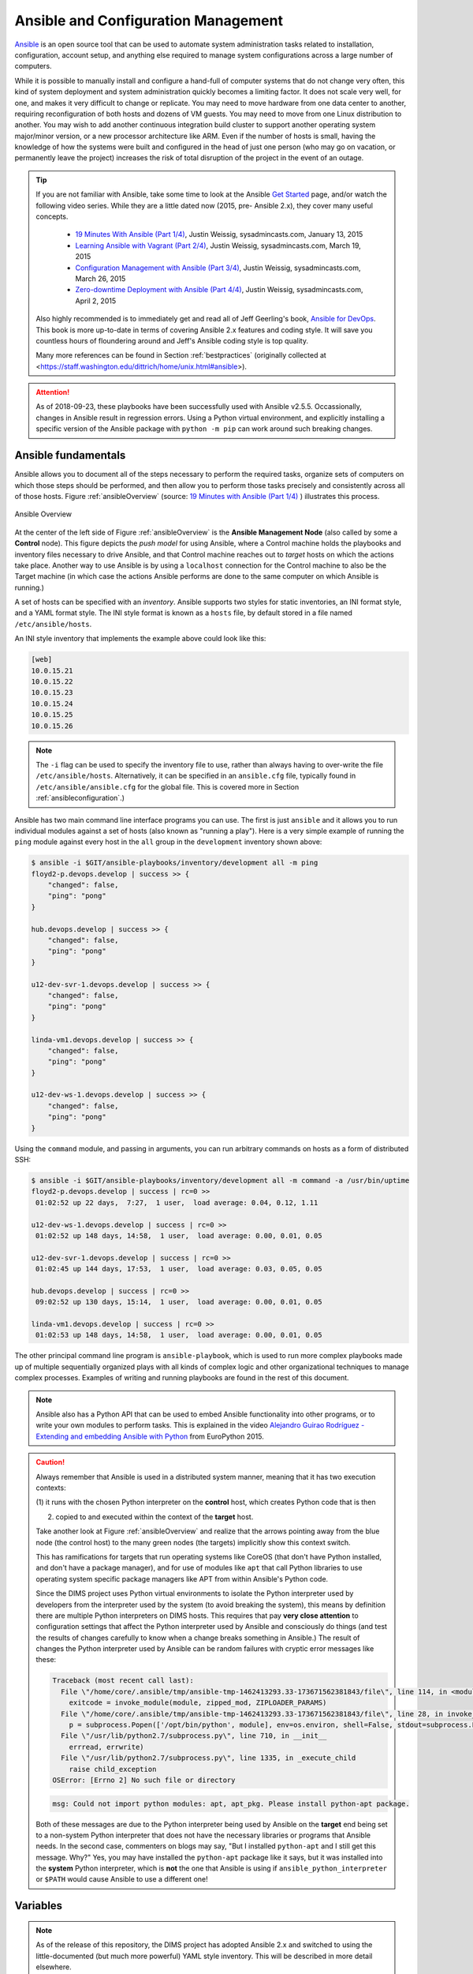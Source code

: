 .. _ansibleintro:

Ansible and Configuration Management
====================================

`Ansible`_ is an open source tool that can be used to automate system
administration tasks related to installation, configuration, account setup, and
anything else required to manage system configurations across a large number of
computers.

While it is possible to manually install and configure a hand-full of
computer systems that do not change very often, this kind of system
deployment and system administration quickly becomes a limiting factor. It
does not scale very well, for one, and makes it very difficult to change
or replicate. You may need to move hardware from one data center to another,
requiring reconfiguration of both hosts and dozens of VM guests. You may
need to move from one Linux distribution to another. You may wish to add
another continuous integration build cluster to support another operating
system major/minor version, or a new processor architecture like ARM.
Even if the number of hosts is small, having the knowledge of how the
systems were built and configured in the head of just one person (who
may go on vacation, or permanently leave the project) increases the
risk of total disruption of the project in the event of an outage.

.. tip::

   If you are not familiar with Ansible, take some time to look at
   the Ansible `Get Started`_ page, and/or watch the following
   video series. While they are a little dated now (2015, pre-
   Ansible 2.x), they cover many useful concepts.

       + `19 Minutes With Ansible (Part 1/4)`_, Justin Weissig, sysadmincasts.com, January 13, 2015
       + `Learning Ansible with Vagrant (Part 2/4)`_, Justin Weissig, sysadmincasts.com, March 19, 2015
       + `Configuration Management with Ansible (Part 3/4)`_, Justin Weissig, sysadmincasts.com, March 26, 2015
       + `Zero-downtime Deployment with Ansible (Part 4/4)`_, Justin Weissig, sysadmincasts.com, April 2, 2015

   Also highly recommended is to immediately get and read all of Jeff
   Geerling's book, `Ansible for DevOps`_. This book is more up-to-date in
   terms of covering Ansible 2.x features and coding style. It will save you
   countless hours of floundering around and Jeff's Ansible coding style is top
   quality.

   Many more references can be found in Section :ref:`bestpractices` (originally
   collected at <https://staff.washington.edu/dittrich/home/unix.html#ansible>).

..

.. _Get Started: https://www.ansible.com/get-started
.. _19 Minutes With Ansible (Part 1/4): https://sysadmincasts.com/episodes/43-19-minutes-with-ansible-part-1-4
.. _Learning Ansible with Vagrant (Part 2/4): https://sysadmincasts.com/episodes/45-learning-ansible-with-vagrant-part-2-4
.. _Configuration Management with Ansible (Part 3/4): https://sysadmincasts.com/episodes/46-configuration-management-with-ansible-part-3-4
.. _Zero-downtime Deployment with Ansible (Part 4/4): https://sysadmincasts.com/episodes/47-zero-downtime-deployments-with-ansible-part-4-4
.. _Ansible section: https://staff.washington.edu/dittrich/home/unix.html#ansible

.. attention::

   As of 2018-09-23, these playbooks have been successfully used with
   Ansible v2.5.5. Occassionally, changes in Ansible result in regression
   errors. Using a Python virtual environment, and explicitly installing
   a specific version of the Ansible package with ``python -m pip`` can
   work around such breaking changes.

..

.. _ansiblefundamentals:

Ansible fundamentals
--------------------

Ansible allows you to document all of the steps necessary to perform the
required tasks, organize sets of computers on which those steps should
be performed, and then allow you to perform those tasks precisely and
consistently across all of those hosts.  Figure :ref:`ansibleOverview`
(source: `19 Minutes with Ansible (Part 1/4)`_ ) illustrates this process.

.. _ansibleOverview:

.. figure:: images/ansible-overview.png
    :width: 90%
    :align: center

    Ansible Overview

..

At the center of the left side of Figure :ref:`ansibleOverview` is the
**Ansible Management Node** (also called by some a **Control** node). This
figure depicts the *push model* for using Ansible, where a Control machine
holds the playbooks and inventory files necessary to drive Ansible, and that
Control machine reaches out to *target* hosts on which the actions take place.
Another way to use Ansible is by using a ``localhost`` connection for the
Control machine to also be the Target machine (in which case the actions
Ansible performs are done to the same computer on which Ansible is running.)

A set of hosts can be specified with an *inventory*. Ansible supports two
styles for static inventories, an INI format style, and a YAML format style.
The INI style format is known as a ``hosts`` file, by default stored in a file
named ``/etc/ansible/hosts``.

An INI style inventory that implements the example above could look like this:

.. code-block:: yaml

    [web]
    10.0.15.21
    10.0.15.22
    10.0.15.23
    10.0.15.24
    10.0.15.25
    10.0.15.26

..

.. note::

    The ``-i`` flag can be used to specify the inventory file to use,
    rather than always having to over-write the file ``/etc/ansible/hosts``.
    Alternatively, it can be specified in an ``ansible.cfg`` file,
    typically found in ``/etc/ansible/ansible.cfg`` for the global
    file. This is covered more in Section :ref:`ansibleconfiguration`.)

..

Ansible has two main command line interface programs you can use. The
first is just ``ansible`` and it allows you to run individual modules
against a set of hosts (also known as "running a play"). Here is a
very simple example of running the ``ping`` module against every
host in the ``all`` group in the ``development`` inventory shown
above:

.. code-block:: none

    $ ansible -i $GIT/ansible-playbooks/inventory/development all -m ping
    floyd2-p.devops.develop | success >> {
        "changed": false,
        "ping": "pong"
    }

    hub.devops.develop | success >> {
        "changed": false,
        "ping": "pong"
    }

    u12-dev-svr-1.devops.develop | success >> {
        "changed": false,
        "ping": "pong"
    }

    linda-vm1.devops.develop | success >> {
        "changed": false,
        "ping": "pong"
    }

    u12-dev-ws-1.devops.develop | success >> {
        "changed": false,
        "ping": "pong"
    }

..

Using the ``command`` module, and passing in arguments, you can run arbitrary
commands on hosts as a form of distributed SSH:

.. code-block:: none

    $ ansible -i $GIT/ansible-playbooks/inventory/development all -m command -a /usr/bin/uptime
    floyd2-p.devops.develop | success | rc=0 >>
     01:02:52 up 22 days,  7:27,  1 user,  load average: 0.04, 0.12, 1.11

    u12-dev-ws-1.devops.develop | success | rc=0 >>
     01:02:52 up 148 days, 14:58,  1 user,  load average: 0.00, 0.01, 0.05

    u12-dev-svr-1.devops.develop | success | rc=0 >>
     01:02:45 up 144 days, 17:53,  1 user,  load average: 0.03, 0.05, 0.05

    hub.devops.develop | success | rc=0 >>
     09:02:52 up 130 days, 15:14,  1 user,  load average: 0.00, 0.01, 0.05

    linda-vm1.devops.develop | success | rc=0 >>
     01:02:53 up 148 days, 14:58,  1 user,  load average: 0.00, 0.01, 0.05

..

The other principal command line program is ``ansible-playbook``, which is used
to run more complex playbooks made up of multiple sequentially organized plays
with all kinds of complex logic and other organizational techniques to manage
complex processes.  Examples of writing and running playbooks are found in the
rest of this document.

.. note::

   Ansible also has a Python API that can be used to embed Ansible
   functionality into other programs, or to write your own modules to perform
   tasks.  This is explained in the video `Alejandro Guirao Rodríguez -
   Extending and embedding Ansible with Python`_ from EuroPython 2015.

..

.. caution::

   Always remember that Ansible is used in a distributed system manner,
   meaning that it has two execution contexts:

   (1) it runs with the chosen Python interpreter on the **control** host,
   which creates Python code that is then

   (2) copied to and executed within the context of the **target** host.

   Take another look at Figure :ref:`ansibleOverview` and realize that the
   arrows pointing away from the blue node (the control host) to the many green
   nodes (the targets) implicitly show this context switch.

   This has ramifications for targets that run operating systems like CoreOS
   (that don't have Python installed, and don't have a package manager), and
   for use of modules like ``apt`` that call Python libraries to use operating
   system specific package managers like APT from within Ansible's Python code.

   Since the DIMS project uses Python virtual environments to isolate
   the Python interpreter used by developers from the interpreter used
   by the system (to avoid breaking the system), this means by definition
   there are multiple Python interpreters on DIMS hosts. This requires
   that pay **very close attention** to configuration settings that affect
   the Python interpreter used by Ansible and consciously do things (and
   test the results of changes carefully to know when a change breaks
   something in Ansible.) The result of changes the Python interpreter used by
   Ansible can be random failures with cryptic error messages like these:

   .. code-block:: none

       Traceback (most recent call last):
         File \"/home/core/.ansible/tmp/ansible-tmp-1462413293.33-173671562381843/file\", line 114, in <module>
           exitcode = invoke_module(module, zipped_mod, ZIPLOADER_PARAMS)
         File \"/home/core/.ansible/tmp/ansible-tmp-1462413293.33-173671562381843/file\", line 28, in invoke_module
           p = subprocess.Popen(['/opt/bin/python', module], env=os.environ, shell=False, stdout=subprocess.PIPE, stderr=subprocess.PIPE, stdin=subprocess.PIPE)
         File \"/usr/lib/python2.7/subprocess.py\", line 710, in __init__
           errread, errwrite)
         File \"/usr/lib/python2.7/subprocess.py\", line 1335, in _execute_child
           raise child_exception
       OSError: [Errno 2] No such file or directory

   ..

   .. code-block:: none

       msg: Could not import python modules: apt, apt_pkg. Please install python-apt package.

   ..

   Both of these messages are due to the Python interpreter being used by Ansible
   on the **target** end being set to a non-system Python interpreter that does
   not have the necessary libraries or programs that Ansible needs. In the
   second case, commenters on blogs may say, "But I installed ``python-apt``
   and I still get this message. Why?" Yes, you may have installed the
   ``python-apt`` package like it says, but it was installed into the
   **system** Python interpreter, which is **not** the one that Ansible is
   using if ``ansible_python_interpreter`` or ``$PATH`` would cause Ansible to
   use a different one!

..

.. _ansibleVariables:

Variables
---------

.. note::

    As of the release of this repository, the DIMS project has adopted Ansible 2.x
    and switched to using the little-documented (but much more powerful) YAML style
    inventory. This will be described in more detail elsewhere.

..

.. TODO(dittrich): Put in a link to where YAML inventory is described.

Ansible playbooks are general rules and steps for performing actions.
These actions can be selected using logic ("If this is Redhat, do ``A``, but if
it is Ubuntu, do ``B``"), or by using `Jinja templating`_ to apply variables to
a generic template file, resulting in specific contents customized for a given host.

.. _Jinja templating: http://jinja.pocoo.org

Some of these variables (known as "facts") are set by Ansible when it first
starts to run on a target host, while others are defined in files that
accompany playbooks and inventories.  You can see the dictionary of
``ansible_facts`` for a given system using Ansible's ``setup`` module:

.. code-block:: none

    $ ansible -m setup localhost -c local
    localhost | success >> {
        "ansible_facts": {
            "ansible_all_ipv4_addresses": [
                "172.17.0.1",
                "10.88.88.5",
                "192.168.0.100",
                "10.86.86.7"
            ],
            "ansible_all_ipv6_addresses": [
                "fe80::d253:49ff:fed7:9ebd"
            ],
            "ansible_architecture": "x86_64",
            "ansible_bios_date": "01/29/2015",
            "ansible_bios_version": "A13",
            "ansible_cmdline": {
                "BOOT_IMAGE": "/vmlinuz-3.16.0-30-generic",
                "quiet": true,
                "ro": true,
                "root": "/dev/mapper/hostname_vg-root_lv",
                "splash": true,
                "vt.handoff": "7"
            },
            "ansible_date_time": {
                "date": "2016-03-10",
                "day": "10",
                "epoch": "1457653607",
                "hour": "15",
                "iso8601": "2016-03-10T23:46:47Z",
                "iso8601_micro": "2016-03-10T23:46:47.246903Z",
                "minute": "46",
                "month": "03",
                "second": "47",
                "time": "15:46:47",
                "tz": "PST",
                "tz_offset": "-0800",
                "weekday": "Thursday",
                "year": "2016"
            },
            "ansible_default_ipv4": {
                "address": "192.168.0.100",
                "alias": "wlan0",
                "gateway": "192.168.0.1",
                "interface": "wlan0",
                "macaddress": "d0:53:49:d7:9e:bd",
                "mtu": 1500,
                "netmask": "255.255.255.0",
                "network": "192.168.0.0",
                "type": "ether"
            },
            "ansible_default_ipv6": {},
            "ansible_devices": {
                "sda": {
                    "holders": [],
                    "host": "SATA controller: Intel Corporation 8 Series...",
                    "model": "ST1000LM014-1EJ1",
                    "partitions": {
                        "sda1": {
                            "sectors": "997376",
                            "sectorsize": 512,
                            "size": "487.00 MB",
                            "start": "2048"
                        },
                        "sda2": {
                            "sectors": "2",
                            "sectorsize": 512,
                            "size": "1.00 KB",
                            "start": "1001470"
                        },
                        "sda5": {
                            "sectors": "1952522240",
                            "sectorsize": 512,
                            "size": "931.04 GB",
                            "start": "1001472"
                        }
                    },
                    "removable": "0",
                    "rotational": "1",
                    "scheduler_mode": "deadline",
                    "sectors": "1953525168",
                    "sectorsize": "4096",
                    "size": "7.28 TB",
                    "support_discard": "0",
                    "vendor": "ATA"
                },
                "sr0": {
                    "holders": [],
                    "host": "SATA controller: Intel Corporation 8 Series...",
                    "model": "DVD-ROM SU-108GB",
                    "partitions": {},
                    "removable": "1",
                    "rotational": "1",
                    "scheduler_mode": "deadline",
                    "sectors": "2097151",
                    "sectorsize": "512",
                    "size": "1024.00 MB",
                    "support_discard": "0",
                    "vendor": "TSSTcorp"
                }
            },
            "ansible_distribution": "Ubuntu",
            "ansible_distribution_major_version": "14",
            "ansible_distribution_release": "trusty",
            "ansible_distribution_version": "14.04",
            "ansible_docker0": {
                "active": false,
                "device": "docker0",
                "id": "8000.0242a37d17a7",
                "interfaces": [],
                "ipv4": {
                    "address": "172.17.0.1",
                    "netmask": "255.255.0.0",
                    "network": "172.17.0.0"
                },
                "macaddress": "02:42:a3:7d:17:a7",
                "mtu": 1500,
                "promisc": false,
                "stp": false,
                "type": "bridge"
            },
            "ansible_domain": "",
            "ansible_env": {
                "BASE": "bash",
                "BYOBU_ACCENT": "#75507B",
                "BYOBU_BACKEND": "tmux",
                "BYOBU_CHARMAP": "UTF-8",
                "BYOBU_CONFIG_DIR": "/home/dittrich/.byobu",
                "BYOBU_DARK": "#333333",
                "BYOBU_DATE": "%Y-%m-%d ",
                "BYOBU_DISTRO": "Ubuntu",
                "BYOBU_HIGHLIGHT": "#DD4814",
                "BYOBU_LIGHT": "#EEEEEE",
                "BYOBU_PAGER": "sensible-pager",
                "BYOBU_PREFIX": "/usr",
                "BYOBU_PYTHON": "python3",
                "BYOBU_READLINK": "readlink",
                "BYOBU_RUN_DIR": "/dev/shm/byobu-dittrich-0R38I1Mb",
                "BYOBU_SED": "sed",
                "BYOBU_TIME": "%H:%M:%S",
                "BYOBU_TTY": "/dev/pts/24",
                "BYOBU_ULIMIT": "ulimit",
                "BYOBU_WINDOW_NAME": "-",
                "CFG": "/opt/dims/nas/scd",
                "CLUTTER_IM_MODULE": "xim",
                "COLORTERM": "gnome-terminal",
                "COMMAND": "",
                "COMPIZ_BIN_PATH": "/usr/bin/",
                "COMPIZ_CONFIG_PROFILE": "ubuntu",
                "CONSUL_LEADER": "10.142.29.116",
                "DBUS_SESSION_BUS_ADDRESS": "unix:abstract=/tmp/dbus-sYbG5zmdUA",
                "DEBUG": "0",
                "DEFAULTS_PATH": "/usr/share/gconf/ubuntu.default.path",
                "DESKTOP_SESSION": "ubuntu",
                "DIMS": "/opt/dims",
                "DIMS_REV": "unspecified",
                "DIMS_VERSION": "1.6.129 (dims-ci-utils)",
                "DISPLAY": ":0",
                "GDMSESSION": "ubuntu",
                "GDM_LANG": "en_US",
                "GIT": "/home/dittrich/dims/git",
                "GNOME_DESKTOP_SESSION_ID": "this-is-deprecated",
                "GNOME_KEYRING_CONTROL": "/run/user/1004/keyring-7kI0rA",
                "GNOME_KEYRING_PID": "2524",
                "GPG_AGENT_INFO": "/run/user/1004/keyring-7kI0rA/gpg:0:1",
                "GTK_IM_MODULE": "ibus",
                "GTK_MODULES": "overlay-scrollbar:unity-gtk-module",
                "HOME": "/home/dittrich",
                "IM_CONFIG_PHASE": "1",
                "INSTANCE": "",
                "JOB": "dbus",
                "LANG": "C",
                "LANGUAGE": "en_US",
                "LC_CTYPE": "C",
                "LESSCLOSE": "/usr/bin/lesspipe %s %s",
                "LESSOPEN": "| /usr/bin/lesspipe %s",
                "LOGNAME": "dittrich",
                "LS_COLORS": "rs=0:di=01;34:ln=01;36:mh=00:pi=40;33:a....",
                "MANDATORY_PATH": "/usr/share/gconf/ubuntu.mandatory.path",
                "NAS": "/opt/dims/nas",
                "OLDPWD": "/home/dittrich",
                "OS": "Linux",
                "PATH": "/home/dittrich/dims/envs/dimsenv/bin:/home/di...",
                "PROGRAM": "/bin/bash",
                "PROJECT_HOME": "/home/dittrich/dims/devel",
                "PS1": "\\[\\033[1;34m\\][dimsenv]\\[\\e[0m\\] \\[\\03...",
                "PWD": "/vm/vagrant-run-devserver",
                "QT4_IM_MODULE": "xim",
                "QT_IM_MODULE": "ibus",
                "QT_QPA_PLATFORMTHEME": "appmenu-qt5",
                "RECIPIENTS": "dims-devops@...",
                "SELINUX_INIT": "YES",
                "SESSION": "ubuntu",
                "SESSIONTYPE": "gnome-session",
                "SESSION_MANAGER": "local/dimsdemo1:@/tmp/.ICE-unix/27...",
                "SHELL": "/bin/bash",
                "SHLVL": "3",
                "SSH_AUTH_SOCK": "/home/dittrich/.byobu/.ssh-agent",
                "STAT": "stat",
                "TERM": "screen-256color",
                "TEXTDOMAIN": "im-config",
                "TEXTDOMAINDIR": "/usr/share/locale/",
                "TMUX": "/tmp/tmux-1004/default,3276,1",
                "TMUX_PANE": "%16",
                "UPSTART_SESSION": "unix:abstract=/com/ubuntu/upstart-s...",
                "USER": "dittrich",
                "VERBOSE": "0",
                "VIRTUALENVWRAPPER_HOOK_DIR": "/home/dittrich/dims/envs",
                "VIRTUALENVWRAPPER_PROJECT_FILENAME": ".project",
                "VIRTUALENVWRAPPER_PYTHON": "/home/dittrich/dims/bin/python",
                "VIRTUALENVWRAPPER_SCRIPT": "/home/dittrich/dims/bin/vir...",
                "VIRTUALENVWRAPPER_WORKON_CD": "1",
                "VIRTUAL_ENV": "/home/dittrich/dims/envs/dimsenv",
                "VTE_VERSION": "3409",
                "WINDOWID": "23068683",
                "WORKON_HOME": "/home/dittrich/dims/envs",
                "XAUTHORITY": "/home/dittrich/.Xauthority",
                "XDG_CONFIG_DIRS": "/etc/xdg/xdg-ubuntu:/usr/share/upstar...",
                "XDG_CURRENT_DESKTOP": "Unity",
                "XDG_DATA_DIRS": "/usr/share/ubuntu:/usr/share/gnome:/usr...",
                "XDG_GREETER_DATA_DIR": "/var/lib/lightdm-data/dittrich",
                "XDG_MENU_PREFIX": "gnome-",
                "XDG_RUNTIME_DIR": "/run/user/1004",
                "XDG_SEAT": "seat0",
                "XDG_SEAT_PATH": "/org/freedesktop/DisplayManager/Seat0",
                "XDG_SESSION_ID": "c2",
                "XDG_SESSION_PATH": "/org/freedesktop/DisplayManager/Session0",
                "XDG_VTNR": "7",
                "XMODIFIERS": "@im=ibus",
                "_": "/home/dittrich/dims/envs/dimsenv/bin/ansible"
            },
            "ansible_eth0": {
                "active": false,
                "device": "eth0",
                "macaddress": "34:e6:d7:72:0d:b0",
                "module": "e1000e",
                "mtu": 1500,
                "promisc": false,
                "type": "ether"
            },
            "ansible_form_factor": "Laptop",
            "ansible_fqdn": "dimsdemo1",
            "ansible_hostname": "dimsdemo1",
            "ansible_interfaces": [
                "docker0",
                "tun88",
                "lo",
                "tun0",
                "wlan0",
                "vboxnet2",
                "vboxnet0",
                "vboxnet1",
                "eth0"
            ],
            "ansible_kernel": "3.16.0-30-generic",
            "ansible_lo": {
                "active": true,
                "device": "lo",
                "ipv4": {
                    "address": "127.0.0.1",
                    "netmask": "255.0.0.0",
                    "network": "127.0.0.0"
                },
                "ipv6": [
                    {
                        "address": "::1",
                        "prefix": "128",
                        "scope": "host"
                    }
                ],
                "mtu": 65536,
                "promisc": false,
                "type": "loopback"
            },
            "ansible_lsb": {
                "codename": "trusty",
                "description": "Ubuntu 14.04.3 LTS",
                "id": "Ubuntu",
                "major_release": "14",
                "release": "14.04"
            },
            "ansible_machine": "x86_64",
            "ansible_memfree_mb": 2261,
            "ansible_memtotal_mb": 15988,
            "ansible_mounts": [
                {
                    "device": "/dev/mapper/hostname_vg-root_lv",
                    "fstype": "ext4",
                    "mount": "/",
                    "options": "rw,errors=remount-ro",
                    "size_available": 859396513792,
                    "size_total": 982859030528
                },
                {
                    "device": "/dev/sda1",
                    "fstype": "ext3",
                    "mount": "/boot",
                    "options": "rw",
                    "size_available": 419035136,
                    "size_total": 486123520
                }
            ],
            "ansible_nodename": "dimsdemo1",
            "ansible_os_family": "Debian",
            "ansible_pkg_mgr": "apt",
            "ansible_processor": [
                "Intel(R) Core(TM) i7-4710MQ CPU @ 2.50GHz",
                "Intel(R) Core(TM) i7-4710MQ CPU @ 2.50GHz",
                "Intel(R) Core(TM) i7-4710MQ CPU @ 2.50GHz",
                "Intel(R) Core(TM) i7-4710MQ CPU @ 2.50GHz",
                "Intel(R) Core(TM) i7-4710MQ CPU @ 2.50GHz",
                "Intel(R) Core(TM) i7-4710MQ CPU @ 2.50GHz",
                "Intel(R) Core(TM) i7-4710MQ CPU @ 2.50GHz",
                "Intel(R) Core(TM) i7-4710MQ CPU @ 2.50GHz"
            ],
            "ansible_processor_cores": 4,
            "ansible_processor_count": 1,
            "ansible_processor_threads_per_core": 2,
            "ansible_processor_vcpus": 8,
            "ansible_product_name": "Precision M4800",
            "ansible_product_serial": "NA",
            "ansible_product_uuid": "NA",
            "ansible_product_version": "01",
            "ansible_python_version": "2.7.6",
            "ansible_selinux": false,
            "ansible_ssh_host_key_dsa_public": "AAAA...==",
            "ansible_ssh_host_key_ecdsa_public": "AA...==",
            "ansible_ssh_host_key_rsa_public": "AAAA...",
            "ansible_swapfree_mb": 975,
            "ansible_swaptotal_mb": 975,
            "ansible_system": "Linux",
            "ansible_system_vendor": "Dell Inc.",
            "ansible_tun0": {
                "active": true,
                "device": "tun0",
                "ipv4": {
                    "address": "10.86.86.7",
                    "netmask": "255.255.255.0",
                    "network": "10.86.86.0"
                },
                "mtu": 1500,
                "promisc": false
            },
            "ansible_tun88": {
                "active": true,
                "device": "tun88",
                "ipv4": {
                    "address": "10.88.88.5",
                    "netmask": "255.255.255.0",
                    "network": "10.88.88.0"
                },
                "mtu": 1500,
                "promisc": false
            },
            "ansible_user_id": "dittrich",
            "ansible_userspace_architecture": "x86_64",
            "ansible_userspace_bits": "64",
            "ansible_vboxnet0": {
                "active": false,
                "device": "vboxnet0",
                "macaddress": "0a:00:27:00:00:00",
                "mtu": 1500,
                "promisc": false,
                "type": "ether"
            },
            "ansible_vboxnet1": {
                "active": false,
                "device": "vboxnet1",
                "macaddress": "0a:00:27:00:00:01",
                "mtu": 1500,
                "promisc": false,
                "type": "ether"
            },
            "ansible_vboxnet2": {
                "active": false,
                "device": "vboxnet2",
                "macaddress": "0a:00:27:00:00:02",
                "mtu": 1500,
                "promisc": false,
                "type": "ether"
            },
            "ansible_virtualization_role": "host",
            "ansible_virtualization_type": "kvm",
            "ansible_wlan0": {
                "active": true,
                "device": "wlan0",
                "ipv4": {
                    "address": "192.168.0.100",
                    "netmask": "255.255.255.0",
                    "network": "192.168.0.0"
                },
                "ipv6": [
                    {
                        "address": "fe80::d253:49ff:fed7:9ebd",
                        "prefix": "64",
                        "scope": "link"
                    }
                ],
                "macaddress": "d0:53:49:d7:9e:bd",
                "module": "wl",
                "mtu": 1500,
                "promisc": false,
                "type": "ether"
            },
            "module_setup": true
        },
        "changed": false
    }

..

Other variables are added from variables files found in ``defaults/`` and
``vars/`` directories in a role, from ``group_vars/``, from ``host_vars/``,
from ``vars`` listed in a playbook, and from the command line with the ``-e``
flag.

You can run playbooks using the ``ansible-playbook`` command directly,
by using a DIMS wrapper script (``dims.ansible-playbook``) which allows
you to run playbooks, tasks, or roles by name, or via the
``dimscli`` Python CLI program.

.. caution::

   As a general rule, interrupting ``ansible-playbook`` with CTRL-C in the
   middle of a playbook run is a Bad Idea. The reason for this is that
   some playbooks will disable a service temporarily and notify a handler
   to restart the service at the end of the playbook run, or may successfully
   change only some configuration files (leaving the ones that would have
   been changed had the CTRL-C not been issued), either of which can leave
   the system in an inconsistent and/or potentially inoperable state.

   It is best to test playbooks on Vagrant hosts that are not critical if
   they are accidentally rendered inoperable rather than getting into an
   emergency debugging situation with a "production" server. If testing
   with a "live" system, having an active SSH terminal session as a
   fallback for local access helps, but not always. Be aware of this
   risk and act accordingly!

..

.. _ansibleconfiguration:

Configuration and Customization of ``ansible`` and ``ansible-playbook``
-----------------------------------------------------------------------

Like any good Unix program, you can use a global or local `Configuration
file` to customize default settings and/or program behavior. Ansible
provides the following alternatives:

* ``ANSIBLE_CONFIG`` (an environment variable)
* ``ansible.cfg`` (in the current directory)
* ``.ansible.cfg`` (in the home directory)
* ``/etc/ansible/ansible.cfg``

.. _Configuration file: http://docs.ansible.com/ansible/intro_configuration.html

There are many reasons why this configuration customization is useful. The
following subsections describe some.

.. caution::

   Keep in mind that one or more of these configuration files may exist on a
   host causing Ansible to potentially behave differently than expected between
   different accounts, different systems, etc. If something appears to not
   work the way you expected, look for these files and see how they are set,
   add extra levels of verbosity with additional ``-v`` flags, or otherwise
   check how Ansible is being configured to work within scripts that
   run ``ansible`` or ``ansible-playbook``.

   To determine which one of these files might be used in a given working
   directory, you can use the following loop to show which file or files
   may exist:

   .. code-block:: none

      $ pwd
      /home/dittrich/dims/git/ansible-playbooks
      $ for f in $ANSIBLE_CONFIG ansible.cfg ~/.ansible.cfg /etc/ansible/ansible.cfg; \
      do [ -f $f ] && echo $f exists; done
      /etc/ansible/ansible.cfg exists

      $ cp /etc/ansible.cfg myconfig.cfg
      $ vi myconfig.cfg
        [ ... ]
      $ ANSIBLE_CONFIG=myconfig.cfg
      $ for f in $ANSIBLE_CONFIG ansible.cfg ~/.ansible.cfg /etc/ansible/ansible.cfg; \
      do [ -f $f ] && echo $f exists; done
      myconfig.cfg exists
      /etc/ansible/ansible.cfg exists

   ..

..

Controlling account, SSH port, etc.
~~~~~~~~~~~~~~~~~~~~~~~~~~~~~~~~~~~

There are several parameters that affect SSH connections and
the number of simultaneous forked connections useful for accelerating
parallel execution of Ansible tasks across a hosts in an
inventory.  In the example here, we set the number of forks
to ``10``, the default sudo user to ``root``, the default
SSH port to ``8422`` and the transport mechanism to ``smart``:

.. code-block:: none
   :emphasize-lines: 18,20,23,24

    # config file for ansible -- http://ansible.com/
    # ==============================================

    # nearly all parameters can be overridden in ansible-playbook
    # or with command line flags. ansible will read ANSIBLE_CONFIG,
    # ansible.cfg in the current working directory, .ansible.cfg in
    # the home directory or /etc/ansible/ansible.cfg, whichever it
    # finds first

    [defaults]

    # some basic default values...

    #hostfile       = /etc/ansible/hosts
    #library        = /usr/share/ansible
    #remote_tmp     = $HOME/.ansible/tmp
    #pattern        = *
    forks          = 10
    #poll_interval  = 15
    sudo_user      = root
    #ask_sudo_pass = True
    #ask_pass      = True
    transport      = smart
    remote_port    = 8422
    module_lang    = C
     . . .

..

.. _fedoraproject:

Lessons from the Fedora Project Ansible Playbooks
-------------------------------------------------

One of the better models identified during the second year
of the DIMS Project was the Fedora Project's public
`ansible.git repo`_. The layout of their repo is described
in a `README`_ file.

The Fedora Project puts very little in individual `host_vars files`_
to store minimal host-specific settings for use in playbooks.
This will be examined here in the context of generating ``iptables`` rules
files from Jinja templates.

.. note::

   You can view all of the files in sequence using a Bash ``for`` loop,
   as follows:

   .. code-block:: bash

      $ cd ~/git/fedora-ansible/
      $ for f in inventory/host_vars/*
      > do
      > echo $f
      > echo "===================="
      > cat $f
      > echo "===================="
      > echo ""
      > done | less

   ..

   The output looks like this:

   .. code-block:: none

      inventory/host_vars/aarch64-02a.arm.fedoraproject.org
      ====================
      fas_client_groups: sysadmin-noc,sysadmin-releng

      kojipkgs_url: armpkgs.fedoraproject.org
      kojihub_url: arm.koji.fedoraproject.org/kojihub
      kojihub_scheme: https
      eth0_ip: 10.5.78.75
      gw: 10.5.78.254

      koji_server_url: "http://arm.koji.fedoraproject.org/kojihub"
      koji_weburl: "http://arm.koji.fedoraproject.org/koji"
      koji_topurl: "http://armpkgs.fedoraproject.org/"

      nfs_mount_opts: rw,hard,bg,intr,noatime,nodev,nosuid,nfsvers=3,rsize=32768,wsize=32768

      fedmsg_certs:
      - service: releng
        owner: root
        group: sysadmin-releng
        can_send:
        # pungi-koji stuff (ask dgilmore)
        - pungi.compose.phase.start
        - pungi.compose.phase.stop
        - pungi.compose.status.change
        - pungi.compose.createiso.targets
        - pungi.compose.createiso.imagefail
        - pungi.compose.createiso.imagedone

      ====================

      inventory/host_vars/aarch64-03a.arm.fedoraproject.org
      ====================
      ---
      eth0_ip: 10.5.78.80
      ====================

      inventory/host_vars/aarch64-04a.arm.fedoraproject.org
      ====================
      ---
      eth0_ip: 10.5.78.85
      ====================

      ...

    ..

..

Let's look at the file `noc01.phx2.fedoraproject.org`_, specifically
the blocks at lines 12-18.

.. note::

    The ``custom_rules`` array in this example was split into separate lines
    here for better readability, as is found in other files such as
    `db-fas01.phx2.fedoraproject.org`_. It is a single line in the original
    file (which is perfectly acceptable, though more difficult to read
    in a limited-column environment such as this documenation. The desire here
    was to show a file with all three of ``tcp_ports``, ``udp_ports``, and
    ``custom_rules`` variables, hence the cosmetic alteration.

..

.. code-block:: yaml
   :linenos:
   :emphasize-lines: 12-18

    ---
    nm: 255.255.255.0
    gw: 10.5.126.254
    dns: 10.5.126.21

    ks_url: http://10.5.126.23/repo/rhel/ks/kvm-rhel-7
    ks_repo: http://10.5.126.23/repo/rhel/RHEL7-x86_64/
    volgroup: /dev/vg_virthost
    vmhost: virthost17.phx2.fedoraproject.org
    datacenter: phx2

    tcp_ports: ['22', '80', '443', '67', '68']
    udp_ports: ['67','68','69']
    custom_rules: [
        '-A INPUT -p tcp -m tcp -s 192.168.1.20 --dport 5666 -j ACCEPT',
        '-A INPUT -p tcp -m tcp -s 10.5.126.13 --dport 873 -j ACCEPT',
        '-A INPUT -p tcp -m tcp -s 192.168.1.59 --dport 873 -j ACCEPT'
    ]

    eth0_ip: 10.5.126.41
    csi_relationship: |
        noc01 is the internal monitoring nagios instance to the phx datacenter.
        it is also the dhcp server serving all computing nodes

        * This host relies on:
        - the virthost it's hosted on (virthost17.phx2.fedoraproject.org)
        - FAS to authenticate users
        - VPN connectivity

        * Things that rely on this host:
        - Infrastructure team to be awair of the infra status. operations control process will fail
        - if this host is down, it will be difficult to know the status of infra and provide reactive/proactive support
        - if this host is down, dhcp/bootp leases/renew will fail. pxe booting will fail as well

..

.. _generating_iptables:

Generating ``iptables`` Rules from a Template
---------------------------------------------

.. note::

    Ansible suggests that Jinja templates use the extension ``.j2``, though
    Ansible will process the template regardless of whether it has an extension
    or not. The example ``iptables`` template used by the Fedora Project has
    no ``.j2`` extension, while the DIMS project uses the ``.j2`` extension
    to more easily locate Jinja template files using ``find . -name '*.j2'``
    or similar extension-based searching methods.

..

The template `roles/base/templates/iptables/iptables`_ (processed by
`roles/base/tasks/main.yml`_ as part of the `base
role`) provides a Jinja template for an ``iptables`` rule set.

.. note::

    The complete template file `roles/base/templates/iptables/iptables`_
    is over 100 lines. It is edited here to remove lines that are irrelevant
    to the discussion of Jinja templating.

..

.. Using "guess" successfully gets Jinja template syntax highlighting from Sphinx.

.. code-block:: guess
   :caption: Template for iptables rules
   :emphasize-lines: 56-61, 63-68, 70-75

    # {{ ansible_managed }}
    *filter
    :INPUT ACCEPT [0:0]
    :FORWARD ACCEPT [0:0]
    :OUTPUT ACCEPT [0:0]

    # allow ping and traceroute
    -A INPUT -p icmp -j ACCEPT

    # localhost is fine
    -A INPUT -i lo -j ACCEPT

    # Established connections allowed
    -A INPUT -m state --state RELATED,ESTABLISHED -j ACCEPT
    -A OUTPUT -m state --state RELATED,ESTABLISHED -j ACCEPT

    # allow ssh - always
    -A INPUT -m conntrack --ctstate NEW -m tcp -p tcp --dport 22 -j ACCEPT

    {% if env != 'staging' and datacenter == 'phx2' and inventory_hostname not in groups['staging-friendly'] %}
    #
    # In the phx2 datacenter, both production and staging hosts are in the same
    # subnet/vlan. We want production hosts to reject connectons from staging group hosts
    # to prevent them from interfering with production. There are however a few hosts in
    # production we have marked 'staging-friendly' that we do allow staging to talk to for
    # mostly read-only data they need.
    #
    {% for host in groups['staging']|sort %}
    {% if 'eth0_ip' in hostvars[host] %}# {{ host }}
    -A INPUT -s {{ hostvars[host]['eth0_ip'] }} -j REJECT --reject-with icmp-host-prohibited
    {% else %}# {{ host }} has no 'eth0_ip' listed
    {% endif %}
    {% endfor %}
    {% endif %}

    {% if ansible_domain == 'qa.fedoraproject.org' and inventory_hostname not in groups['qa-isolated'] %}
    #
    # In the qa.fedoraproject.org network, we want machines not in the qa-isolated group
    # to block all access from that group. This is to protect them from any possible attack
    # vectors from qa-isolated machines.
    #
    {% for host in groups['qa-isolated']|sort %}
    {% if 'eth0_ip' in hostvars[host] %}# {{ host }}
    -A INPUT -s {{ hostvars[host]['eth0_ip'] }} -j REJECT --reject-with icmp-host-prohibited
    {% else %}# {{ host }} has no 'eth0_ip' listed
    {% endif %}
    {% endfor %}
    {% endif %}
    # if the host declares a fedmsg-enabled wsgi app, open ports for it
    {% if wsgi_fedmsg_service is defined %}
    {% for i in range(wsgi_procs * wsgi_threads) %}
    -A INPUT -p tcp -m tcp --dport 30{{ '%02d' % i }} -j ACCEPT
    {% endfor %}
    {% endif %}

    # if the host/group defines incoming tcp_ports - allow them
    {% if tcp_ports is defined %}
    {% for port in tcp_ports %}
    -A INPUT -p tcp -m tcp --dport {{ port }} -j ACCEPT
    {% endfor %}
    {% endif %}

    # if the host/group defines incoming udp_ports - allow them
    {% if udp_ports is defined %}
    {% for port in udp_ports %}
    -A INPUT -p udp -m udp --dport {{ port }} -j ACCEPT
    {% endfor %}
    {% endif %}

    # if there are custom rules - put them in as-is
    {% if custom_rules is defined %}
    {% for rule in custom_rules %}
    {{ rule }}
    {% endfor %}
    {% endif %}

    # otherwise kick everything out
    -A INPUT -j REJECT --reject-with icmp-host-prohibited
    -A FORWARD -j REJECT --reject-with icmp-host-prohibited
    COMMIT

..

.. _configcustomization:

Customization of System and Service Configuration
-------------------------------------------------

Ansible supports variables in playbooks, allowing a generalization of
steps to perform some task to be defined separate from the specifics
of the content used. Rather than hard-coding a value like a port number
into a command, a variable can be used to allow *any* port to be specified
at run time. Where and how the variable is set is somewhat complicated
in Ansible, as their are many places that variables can be set and
a specific order of precedence that is followed. This can be seen
in the Ansible documentation, `Variable Precedence: Where Should I Put A Variable?`_.

.. _Variable Precedence\: Where Should I Put A Variable?: http://docs.ansible.com/ansible/playbooks_variables.html#variable-precedence-where-should-i-put-a-variable


The Fedora Project takes advantage of an advanced feature of Ansible
in the form of the conditional ``with_first_found`` combined with
the use of variables and variable precedence ordering.  Ansible's
own web page has a note saying, "This is an advanced topic that is
infrequently used. You can probably skip this section."

(See `Selecting Files And Templates Based On Variables`_).

.. _Selecting Files And Templates Based On Variables: http://docs.ansible.com/ansible/playbooks_conditionals.html#selecting-files-and-templates-based-on-variables

An example of how this is used is found in `roles/base/tasks/main.yml`_
where the DNS resolver configuration file is applied:

.. _roles/base/tasks/main.yml: https://infrastructure.fedoraproject.org/cgit/ansible.git/plain/roles/base/tasks/main.yml


.. code-block:: yaml
   :caption: Configuration file for DNS resolver
   :emphasize-lines: 3-8

    - name: /etc/resolv.conf
      copy: src={{ item }} dest=/etc/resolv.conf
      with_first_found:
        - "{{ resolvconf }}"
        - resolv.conf/{{ ansible_fqdn }}
        - resolv.conf/{{ host_group }}
        - resolv.conf/{{ datacenter }}
        - resolv.conf/resolv.conf
      tags: [ base, config, resolvconf ]

..

The first thing to notice is that the base name of file being
installed here (``resolv.conf``) is used to name a directory
in which all variations of that file will be stored. This keeps
the directory for the role clean and organized.

The second thing to notice is well organized hierarchy of
precedence from most specific to least specific.

.. list-table:: Search order for selecting customized file
   :widths: 20 20 30 30
   :header-rows: 1

   * - File name
     - Derived from
     - Specific to
     - Relevant Content

   * - ``{{ resolvconf }}``
     - Extra var (``-e``)
     - A single file
     - Useful for dev/test

   * - ``{{ ansible_fqdn }}``
     - Ansible fact
     - A single host
     - Host-specific customizations

   * - ``{{ host_group }}``
     - Group name
     - Hosts of a specific class
     - Service-specific customizations

   * - ``{{ datacenter }}``
     - Defaults, vars, extra vars
     - Hosts in specific datacenter
     - Datacenter-specific customizations

   * - ``resolv.conf``
     - Not derived
     - Not specific
     - File of last resort

..

Using this kind of hierarchical naming scheme, it is easy to bring
any host under Ansible control. Say that the ``resolv.conf`` file
on a host that is not under Ansible control was created by editing
it with ``vi``. That file (which we will assume is working at the
moment) can be copied into the ``resolv.conf/`` directory as-is,
using the fully-qualified domain name of the host. Even better,
place the ``{{ ansible_managed }}`` template into the file to
make it clear that the file is now under Ansible control.
If it later becomes clear that a more generic configuration is
appropriate to make the host behave the same as other hosts in
the same group, or same datacenter, you can simply remove the
file with the fully-qualified domain name and the next file that
is found (be it for host group, datacenter, or the fallback
generic file) will be used.

.. note::

   If the fallback ``resolv.conf`` file is a direct copy of the
   file installed by default from the original parent distribution
   package, having Ansible re-install a functionally equivalent
   version meets the objective of being *idempotent*.

..


.. _tags_on_tasks:

Tags on Tasks
-------------

Ansible has a feature known as **tags**, that provides a fine-grained mechanism
for isolating which plays within a playbook will be executed at runtime. This
feature is advanced, and complicated, and you will find both people
whole-heartedly embracing the use of tags (e.g., `Ansible (Real Life) Good
Practices`_ and `Tagging`_) and firmly shunning the use of tags (e.g., `Best
practices to build great Ansible playbooks`_)

While it is true that using tags within roles adds to complexity, the
alternative of proliferating individual playbooks has its own drawbacks in
terms of tight coupling of logic between playbooks that share some common
actions, as well as an increased number of individual playbooks to be managed
and invoked.  By limiting the number of category tags to a minimum, a
reasonable tradeoff is made between complexity within playbooks plus the need
to write playbooks carefully vs. complexity in managing and invoking playbooks
to perform system automation tasks.

.. _tagging_methodology:

DIMS Tagging Methodology
~~~~~~~~~~~~~~~~~~~~~~~~

The ``ansible-dims-playbooks`` roles created by the DIMS Project, like those
from the Fedora Project, uses tags to allow fine-grained control of which
actions are applied during a given run of a complete host playbook.  This
allows all roles to be defined and fewer playbooks to be used to execute tasks,
but requires that *all tasks have tags* in order for ``--tags`` and
``--skip-tags`` to work properly.

The Fedora Project also uses a monolithic playbook that include host playbooks
for all hosts. Because tags are applied using an **OR** operation, rather than
an **AND** operation, the selection of which tasks are to be applied is then
made on either a per-host basis (using host tags or the ``--limit`` option), or
a per-category basis (using category tags).

Figure :ref:`ansibletags` illustrates the conceptual layering of tags for
**roles** (vertical selection) and **categories** (horizontal selection) across
a set of playbooks.

* Using **role** tags will cause all of the plays in the playbook for the
  specified roles to be executed (and no others).

* Using **category** tags will cause all of the plays in all playbooks
  that have that category tag to be executed (and no others).

.. _ansibletags:

.. figure:: images/ansible_tags.png
   :width: 90%
   :align: center

   Ansible Tags for Vertical and Horizontal Control of Play Execution

..

The concept of **vertical** application of role tags is seen in the vertical
gray shaded boxes in Figure :ref:`ansibletags` by the presence of a tag that
matches the name of the role in every play in each role's playbook (e.g.,
``rolea`` in every ``tags`` array for Role A, etc.) If every play in a playbook
is tagged with an identifier that matches the name of the role, using that tag
will limit execution to only those plays for the indicated role.

The concept of **horizontal** application of category tags is seen in Figure
:ref:`ansibletags` by the presence of a tag that matches a small set of general
categories of actions that are common to multiple roles.  Plays that are
related to package installation are shown in the red horizontal box with
``package``, plays related to system configuration files in the green box
tagged with ``config``, and service activation state plays in the blue
horizontal box tagged with ``service``.  By changing variables that specify
package versions and then running all plays tagged with ``package``, you can
update specific packages on all systems at once (seen in the red box in Figure
:ref:`ansibletags`).

.. attention::

   The DIMS project uses special ``pre_tasks.yml`` and ``post_tasks.yml`` task
   playbooks that are included at the top and bottom of every role.  This
   mechanism supports standardized actions that apply to every role, such as
   creating and cleaning up deployment directories, printing out debugging
   information at the start of each role to expose run-time variable contents,
   sending log messages to the continuous integration logging channel, etc.

   In order to **only** run these pre- and post-tasks when tags are specified,
   each include line **must** include the union of all possible tags that are
   used. This can be seen in the following tasks file for the ``vagrant`` role.

   .. literalinclude:: ../../roles/vagrant/tasks/main.yml
      :language: yaml
      :caption: Vagrant role ``tasks/main.yml`` file
      :lines: 1-40
      :emphasize-lines: 8,17,23,31,39

   ..

..


.. _tag_examples:

Examples of DIMS Tags
~~~~~~~~~~~~~~~~~~~~~

Some of the general and specific tags that are used frequently for performing
regular system maintenance and development tasks are listed below.  As a
general rule, all roles have a tag that matches the role's name, allowing just
that one role to be applied out of a general host playbook. (For example,
you can apply all of the ``base`` role's tasks to the host you are
currently logged in to using ``run.playbook --tags base``.)

.. attention::

   The tags listed in these tables are *not* the full set of tags that are
   applied to tasks within playbooks. To easily identify all of the tags that
   exist, a coding convention of placing all tags in an array on one line is
   used, allowing one to search for them using ``grep`` as seen here:

   .. code-block:: none

       roles/base/tasks/coreos.yml:  tags: [ base, config ]
       roles/base/tasks/dims_base.yml:  tags: [ base, config ]
       roles/base/tasks/dims_base.yml:  tags: [ base, config, tests ]
       roles/base/tasks/dnsmasq.yml:  tags: [ base, config ]
       roles/base/tasks/dnsmasq.yml:  tags: [ base, config, dns ]
       roles/base/tasks/dnsmasq.yml:  tags: [ base, packages, config ]
       roles/base/tasks/main.yml:  tags: [ base ]
       roles/base/tasks/main.yml:  tags: [ base, config ]
       roles/base/tasks/main.yml:  tags: [ base, config, dns ]
       roles/base/tasks/main.yml:  tags: [ base, config, dns, logrotate, packages, rsyslogd, tests, triggers ]
       roles/base/tasks/main.yml:  tags: [ base, config, iptables ]
       roles/base/tasks/main.yml:  tags: [ base, config, journald ]
       roles/base/tasks/main.yml:  tags: [ base, config, logrotate ]
       roles/base/tasks/main.yml:  tags: [ base, config, packages, updates, triggers ]
       roles/base/tasks/main.yml:  tags: [ base, config, rsyslogd ]
       roles/base/tasks/main.yml:  tags: [ base, hosts, config ]
       roles/base/tasks/main.yml:  tags: [ base, packages ]
       roles/base/tasks/main.yml:  tags: [ base, packages, scripts, tests ]
       roles/base/tasks/main.yml:  tags: [ base, packages, updates ]
       roles/base/tasks/main.yml:  tags: [ base, services ]
       roles/base/tasks/main.yml:  tags: [ base, tests ]
       roles/base/tasks/main.yml:  tags: [ base, triggers ]

..

+--------------+-------------------------------------------------------------------------+
|    Tag       |       Description                                                       |
+==============+=========================================================================+
| ``config``   | Configuration files (usually requires ``notify`` of restart handlers to |
|              | apply changes.                                                          |
+--------------+-------------------------------------------------------------------------+
| ``dns``      | Applies any DNS resolution settings and service restarts for            |
|              | ``resolv.conf``, ``dnsmasq``.                                           |
+--------------+-------------------------------------------------------------------------+
| ``packages`` | Ensures package cache is updated and necessary packages (at specific    |
|              | pinned versions in some cases) are installed and/or held.               |
+--------------+-------------------------------------------------------------------------+
| ``rsyslogd`` | Applies any ``rsyslogd`` related configuration and log handling tasks.  |
+--------------+-------------------------------------------------------------------------+
| ``tests``    | Installs/updates ``dims_functions.sh`` and generates ``bats`` tests for |
|              | applicable roles, etc.                                                  |
+--------------+-------------------------------------------------------------------------+


+--------------+-------------------------------------------------------------------------+
|    Tag       |       Description                                                       |
+==============+=========================================================================+
| ``hosts``    | (Re)generates the ``/etc/hosts`` file and restarts ``dnsmasq`` server   |
|              | to apply. (Define ``custom_hosts`` to add IP address mappings in        |
|              | special cases, e.g., when bootstrapping a new deployment that does not  |
|              | yet have its own DNS server configured.)                                |
+--------------+-------------------------------------------------------------------------+
| ``iptables`` | (Re)generates ``iptables`` V4 and V6 rules files and reloads rules.     |
+--------------+-------------------------------------------------------------------------+
| ``updates``  | Updates installed packages that are not held back.                      |
+--------------+-------------------------------------------------------------------------+

.. _ansible_best_practices:

Ansible Best Practices and Related Documentation
------------------------------------------------

Before doing too much writing of Ansible playbooks, you should familiarize
yourself with the recommended *best practices* for using Ansible for automating
program installation and system configuration tasks in a general, repeatable,
and scalable manner. Ansible provides recommended `Playbooks Best Practices`_ guidelines
in the the `Ansible Documentation`_, but sometimes these don't go far
enough in guiding a new Ansible user.

Two other sources of highly useful information are the following
books and related code examples:

* `Ansible for DevOps`_, by Jeff Geerling
   + `geerlingguy/ansible-for-devops`_

* `The DevOps 2.0 Toolkit`_, by Victor Farcic
   + `vfarcic/vfarcic.github.io`_

.. _Ansible for DevOps: https://leanpub.com/ansible-for-devops
.. _geerlingguy/ansible-for-devops: https://github.com/geerlingguy/ansible-for-devops
.. _The DevOps 2.0 Toolkit: https://leanpub.com/the-devops-2-toolkit
.. _vfarcic/vfarcic.github.io: https://github.com/vfarcic/vfarcic.github.io

Other useful references collected over the years of using Ansible
include:

+ `Ansible`_ (web site)
    + `Playbooks Best Practices`_
    + GitHub `ansible/ansible-examples`_ ("A few starter examples of ansible playbooks, to show features and how they work together. See http://galaxy.ansible.com for example roles from the Ansible community for deploying many popular applications.")
    + `docker - manage docker containers`_

+ Alternate "Best Practices" (possibly conflicting, but helpful to consider none the less)
    + `Laying out roles, inventories and playbooks`_, by Michel Blanc, July 2, 2015
    + `Best practices to build great Ansible playbooks`_, by Maxime Thoonsen, October 12, 2015
    + `Ansible (Real Life) Good Practices`_, by Raphael Campardou,  March 19, 2014 (has pre-commit Git hook for ``ansible-vault``)
    + `Lessons from using Ansible exclusively for 2 years`_, by Corban Raun, March 24, 2015
    + `6 practices for super smooth Ansible experience`_, by Maxim Chernyak, June 18, 2014
    + GitHub `enginyoyen/ansible-best-practises`_ ("A project structure that outlines some best practices of how to use ansible")
    + `More Tips and Tricks`_, slideshare by bcoca, October 11, 2016
      https://www.slideshare.net/bcoca/more-tips-n-tricks

+ `Episode #43 - 19 Minutes With Ansible (Part 1/4)`_, Justin Weissig, sysadmincasts.com, January 13, 2015
+ `Episode #45 - Learning Ansible with Vagrant (Part 2/4)`_, Justin Weissig, sysadmincasts.com, March 19, 2015
    + GitHub `jweissig/episode-45`_ ("Episode #45 - Learning Ansible with Vagrant")

+ `Episode #46 - Configuration Management with Ansible (Part 3/4)`_, Justin Weissig, sysadmincasts.com, March 26, 2015
+ `Episode #47 - Zero-downtime Deployment with Ansible (Part 4/4)`_, Justin Weissig, sysadmincasts.com, April 2, 2015
    + GitHub `jweissig/episode-47`_ ("Episode #47 - Zero-downtime Deployments with Ansible (Part 4/4)")

+ `Graduating Past Playbooks: How to Use Ansible When Your Infrastructure Grows Up`_, by Rob McQueen
    + GitHub `nylas/ansible-flask-example`_ ("Example using ansible-test and wrapper roles to implement a simple flask webapp")

+ The Fedora Project `ansible playbook/files/etc repository for fedora infrastructure`_
+ `How Twitter Uses Ansible`_, YouTube video by Ansible, May 21, 2014
+ GitHub `ePages-de/mac-dev-setup`_ ("Automated provisioning of your Apple Mac (Java) development machine using Ansible")

+ Advanced Ansible concepts, **gotchas**, things to keep in mind...
    + `Security hardening for openstack-ansible`_, Openstack web site
        + `Automated Security Hardening with OpenStack-Ansible`_, by Major Hayden, Openstack Austin Summit, May 1, 2016
        + GitHub `openstack/openstack-ansible-security`_ ("Security Role for OpenStack-Ansible http://openstack.org")

    + Templating
        + `Jinja2 for better Ansible playbooks and templates`_, by Daniel Schneller, August 25, 2014
        + `Ansible: "default" and "bool" filters`_, by dddpaul-github, November 30, 2015
        + `Ansible loop through group vars in template`_, Stackoverflow post, November 18, 2014
        + `Ansible loop over variables`_, Stackoverflow post, October 28, 2014

    + Dynamic Inventory
        + `Dynamic Inventory`_, Ansible documentation
        + `Adapting inventory for Ansible`_, by Jan-Piet Mens
        + `Creating custom dynamic inventories for Ansible`_, by Jeff Geerling, June 11, 2015
        + `Writing a Custom Ansible Dynamic Inventory Script`_, by Adam Johnson, December 4, 2016
        + `Using DNS as an Ansible dynamic inventory`_, by Remie Bolte, January 1, 2016

    + Facts vs. Variables
        + `Fact Caching`_ and `gathering`_, Ansible documentation
        + `Fastest way to gather facts to fact cache`_, Stackoverflow post, September 1, 2015
        + `Ansible Custom Facts`_, serverascode.com

    + Ansible Plugins
        + `Ansible module development in Python - 101`_, by Yves Fauser, Ansible Munich Meetup - going into 2016, February 23, 2016
        + `Ansible: Modules and Action Plugins`_, by Nicholas Grisey Demengel, January 20, 2015
        + `An action plugin for Ansible to handle SSH host keys and DNS SSHFP records`_, by Jan-Piet Mens, November 3, 2012
        + `v2 callback plugin migration (thread)`_, Google Groups

    + Front-ends for Ansible
        + `Ansible Tower`_
        + `DevOps Automation – Ansible+Semaphore is Indispensable!`_, by Thaddeus, code-complete.com
            + GitHub `ansible-semaphore/semaphore`_ ("Open Source Alternative to Ansible Tower https://ansible-semaphore.github.io/semaphore")
        + `Building an Automated Config Management Server using Ansible+Flask+Redis`_, by deepakmdas (beingsysadmin), April 21, 2015
        + `rundeck`_ ("Go fast. Be secure.")
        + `stackstorm`_ ("Event-Driven Automation")
            + GitHub `StackStorm/st2`_ ("StackStorm (aka "IFTTT for Ops") is event-driven automation commonly used for auto-remediation, security responses, facilitated troubleshooting, complex deployments, and more. Includes rules engine, workflow,1800+ integrations (see /st2contrib), native ChatOps and so forth."
            + `New In StackStorm: Ansible Integration`_, by Eugen C., June 5, 2015

    + Handling multi-stage or multi-deployment environments
        + `Multistage environments with Ansible`_, by Ross Tuck, May 15, 2014
        + `Multi-stage provisioning`_, by Victor Volle, Ansible Munich Meetup - going into 2016, February 23, 2016

    + `Ansible Tips and Tricks`_ on ReadTheDocs
    + `How to Use Ansible Roles to Abstract your Infrastructure Environment`_, by Justin Ellingwood, February 11, 2014
    + `Jinja2 for better Ansible playbooks and templates`_, by Daniel Schneller, August 25, 2014
    + `In YAML, how do I break a string over multiple lines?`_, stackoverflow post, September 24, 2010
    + `Ansible - some random useful things`_, by David Goodwin, August 4, 2014
    + `Tagging`_, ThinkAnsible, June 4, 2014
    + `Scalable and Understandable Provisioning with Ansible and Vagrant`_, by Julien Ponge, October 15, 2013
    + `Alejandro Guirao Rodríguez - Extending and embedding Ansible with Python`_, YouTube video from EuroPython 2015
    + `etcd + ansible = crazy delicious`_, by UnicornClouds
    + `How I Fully Automated OS X Provisioning With Ansible`_, by Daniel Jaouen
    + `Ansible tips`_, by Deni Bertović, October 13, 2014
    + `Debugging Ansible Tasks`_, by Greg Hurrell, August 7, 2015
    + GitHub `dellis23/ansible-toolkit`_ ("Ansible toolkit hopes to solve [some Ansible playbook] problems by providing some simple visibility tools.")
    + GitHub `ks888/ansible-playbook-debugger`_ ("A Debugger for Ansible Playbook")
    + `Hacking ansible`_, slideshare, October 15, 2014 ("a quick presentation on ansible internals and a focus on the ease of expansion through the plugin")
    + `ansible-exec: ansible-playbook wrapper for executing playbooks`_, by Hagai Kariti, August 26, 2014
    + `Using virtualenv Python in local Ansible`_, by Matt Behrens, April 5, 2014
    + `Ansible: A Simple Rollback Strategy for Roles and Playbooks`_, by Valentino Gagliardi, June 25, 2014
    + `Proposal for fixing playbooks with dynamic include problems`_, Ansible Development Google Group post

.. _ansible.git repo: https://infrastructure.fedoraproject.org/cgit/ansible.git
.. _README: https://infrastructure.fedoraproject.org/cgit/ansible.git/tree/README
.. _noc01.phx2.fedoraproject.org: https://infrastructure.fedoraproject.org/cgit/ansible.git/plain/inventory/host_vars/noc01.phx2.fedoraproject.org
.. _db-fas01.phx2.fedoraproject.org: https://infrastructure.fedoraproject.org/cgit/ansible.git/plain/inventory/host_vars/db-fas01.phx2.fedoraproject.org
.. _roles/base/templates/iptables/iptables: https://infrastructure.fedoraproject.org/cgit/ansible.git/plain/roles/base/templates/iptables/iptables
.. _roles/base/tasks/main.yml: https://infrastructure.fedoraproject.org/cgit/ansible.git/plain/roles/base/tasks/main.yml
.. _base role: https://infrastructure.fedoraproject.org/cgit/ansible.git/plain/roles/base
.. _host_vars files: https://infrastructure.fedoraproject.org/cgit/ansible.git/tree/inventory/host_vars
.. _Ansible (Real Life) Good Practices: https://www.reinteractive.net/posts/167-ansible-real-life-good-practices
.. _Tagging: http://thinkansible.com/ansible-tagging/


.. _Ansible: http://www.ansible.com/get-started
.. _Ansible Documentation: http://docs.ansible.com/ansible/
.. _Playbooks Best Practices: http://docs.ansible.com/ansible/playbooks_best_practices.html
.. _docker - manage docker containers: http://docs.ansible.com/ansible/docker_module.html
.. _ansible/ansible-examples: https://github.com/ansible/ansible-examples
.. _Best practices to build great Ansible playbooks: https://www.theodo.fr/blog/2015/10/best-practices-to-build-great-ansible-playbooks/
.. _Laying out roles, inventories and playbooks: https://leucos.github.io/ansible-files-layout
.. _Ansible (Real Life) Good Practices: https://www.reinteractive.net/posts/167-ansible-real-life-good-practices
.. _Lessons from using Ansible exclusively for 2 years: https://blog.serverdensity.com/what-ive-learnt-from-using-ansible-exclusively-for-2-years/
.. _6 practices for super smooth Ansible experience: http://hakunin.com/six-ansible-practices
.. _enginyoyen/ansible-best-practises: https://github.com/enginyoyen/ansible-best-practises/
.. _More Tips and Tricks: https://www.slideshare.net/bcoca/more-tips-n-tricks
.. _Episode #43 - 19 Minutes With Ansible (Part 1/4): https://sysadmincasts.com/episodes/43-19-minutes-with-ansible-part-1-4
.. _Episode #45 - Learning Ansible with Vagrant (Part 2/4): https://sysadmincasts.com/episodes/45-learning-ansible-with-vagrant-part-2-4
.. _jweissig/episode-45: https://github.com/jweissig/episode-45
.. _Episode #46 - Configuration Management with Ansible (Part 3/4): https://sysadmincasts.com/episodes/46-configuration-management-with-ansible-part-3-4
.. _Episode #47 - Zero-downtime Deployment with Ansible (Part 4/4): https://sysadmincasts.com/episodes/47-zero-downtime-deployments-with-ansible-part-4-4
.. _jweissig/episode-47: https://github.com/jweissig/episode-47
.. _Graduating Past Playbooks\: How to Use Ansible When Your Infrastructure Grows Up: https://nylas.com/blog/graduating-past-playbooks
.. _nylas/ansible-flask-example: https://github.com/nylas/ansible-flask-example
.. _ansible playbook/files/etc repository for fedora infrastructure: https://infrastructure.fedoraproject.org/cgit/ansible.git
.. _How Twitter Uses Ansible: https://youtu.be/fwGrKXzocg4
.. _ePages-de/mac-dev-setup: https://github.com/ePages-de/mac-dev-setup
.. _Security hardening for openstack-ansible: http://docs.openstack.org/developer/openstack-ansible-security/
.. _Automated Security Hardening with OpenStack-Ansible: https://www.openstack.org/videos/video/automated-security-hardening-with-openstack-ansible
.. _openstack/openstack-ansible-security: https://github.com/openstack/openstack-ansible-security
.. _Jinja2 for better Ansible playbooks and templates: https://blog.codecentric.de/en/2014/08/jinja2-better-ansible-playbooks-templates/
.. _In YAML, how do I break a string over multiple lines?: https://stackoverflow.com/questions/3790454/in-yaml-how-do-i-break-a-string-over-multiple-lines
.. _Ansible\: "default" and "bool" filters: https://dddpaul.github.io/blog/2015/11/30/ansible-default-and-bool-filters/
.. _Ansible loop through group vars in template: http://stackoverflow.com/questions/26989492/ansible-loop-through-group-vars-in-template
.. _Ansible loop over variables: http://stackoverflow.com/questions/26606121/ansible-loop-over-variables
.. _Dynamic Inventory: http://docs.ansible.com/intro_dynamic_inventory.html
.. _Adapting inventory for Ansible : http://jpmens.net/2013/06/18/adapting-inventory-for-ansible/
.. _Creating custom dynamic inventories for Ansible: http://www.jeffgeerling.com/blog/creating-custom-dynamic-inventories-ansible
.. _Writing a Custom Ansible Dynamic Inventory Script: https://adamj.eu/tech/2016/12/04/writing-a-custom-ansible-dynamic-inventory-script/
.. _Using DNS as an Ansible dynamic inventory: https://medium.com/@remie/using-dns-as-an-ansible-dynamic-inventory-e65a2ed6bc9#.9r4jlndnc
.. _Fact Caching: http://docs.ansible.com/ansible/playbooks_variables.html#fact-caching
.. _gathering: http://docs.ansible.com/ansible/intro_configuration.html#gathering
.. _Fastest way to gather facts to fact cache: http://stackoverflow.com/questions/32703874/fastest-way-to-gather-facts-to-fact-cache
.. _Ansible Custom Facts: http://serverascode.com/2015/01/27/ansible-custom-facts.html
.. _Ansible module development in Python - 101: https://youtu.be/35UVffLINkc?t=31m16s
.. _Ansible\: Modules and Action Plugins: http://ndemengel.github.io/2015/01/20/ansible-modules-and-action-plugins/
.. _An action plugin for Ansible to handle SSH host keys and DNS SSHFP records: http://jpmens.net/2012/11/03/an-action-plugin-for-ansible-to-handle-ssh-host-keys/
.. _v2 callback plugin migration (thread): https://groups.google.com/d/msg/ansible-devel/DQiGednLgU0/JIvQ2Z-zFQAJ
.. _Ansible Tower: https://www.ansible.com/tower
.. _DevOps Automation – Ansible+Semaphore is Indispensable!: https://code-complete.com/code/?p=40
.. _ansible-semaphore/semaphore: https://github.com/ansible-semaphore/semaphore
.. _Building an Automated Config Management Server using Ansible+Flask+Redis: https://beingasysadmin.wordpress.com/2015/04/21/building-an-automated-config-management-server-using-ansibleflaskredis/
.. _rundeck: http://rundeck.org
.. _stackstorm: https://stackstorm.com/
.. _StackStorm/st2: https://github.com/StackStorm/st2
.. _New In StackStorm\: Ansible Integration: https://stackstorm.com/2015/06/05/new-in-stackstorm-ansible-integration/
.. _Multistage environments with Ansible: http://rosstuck.com/multistage-environments-with-ansible/
.. _Multi-stage provisioning: https://youtu.be/35UVffLINkc
.. _Ansible Tips and Tricks: https://ansible-tips-and-tricks.readthedocs.io/en/latest/
.. _How to Use Ansible Roles to Abstract your Infrastructure Environment: https://www.digitalocean.com/community/tutorials/how-to-use-ansible-roles-to-abstract-your-infrastructure-environment
.. _Jinja2 for better Ansible playbooks and templates: https://blog.codecentric.de/en/2014/08/jinja2-better-ansible-playbooks-templates/
.. _Ansible - some random useful things: https://codepoets.co.uk/2014/ansible-random-things/
.. _Tagging: http://thinkansible.com/ansible-tagging/
.. _Scalable and Understandable Provisioning with Ansible and Vagrant: https://julien.ponge.org/blog/scalable-and-understandable-provisioning-with-ansible-and-vagrant/
.. _Alejandro Guirao Rodríguez - Extending and embedding Ansible with Python: https://youtu.be/qLoBHbVb0Fw
.. _etcd + ansible = crazy delicious: http://www.unicornclouds.com/blog_posts/etcd_ansible_integration
.. _How I Fully Automated OS X Provisioning With Ansible: http://il.luminat.us/blog/2014/04/19/how-i-fully-automated-os-x-with-ansible/
.. _Ansible tips: http://goodcode.io/articles/ansible-tips/
.. _Debugging Ansible Tasks: https://wincent.com/wiki/Debugging_Ansible_tasks
.. _dellis23/ansible-toolkit: https://libraries.io/pypi/ansible-toolkit
.. _ks888/ansible-playbook-debugger: https://github.com/ks888/ansible-playbook-debugger
.. _Hacking ansible: http://www.slideshare.net/bcoca/hacking-ansible
.. _ansible-exec\: ansible-playbook wrapper for executing playbooks: https://www.bigpanda.io/blog/ansible-exec-ansible-playbook-wrapper-for-executing-playbooks
.. _Using virtualenv Python in local Ansible: https://www.zigg.com/2014/using-virtualenv-python-local-ansible.html
.. _Ansible\: A Simple Rollback Strategy for Roles and Playbooks: http://www.servermanaged.it/ansible/ansible-simple-rollback-strategy/
.. _Proposal for fixing playbooks with dynamic include problems: https://groups.google.com/forum/#!msg/ansible-devel/9aJaoVeRdOg/B4TvRTLgCAAJ

